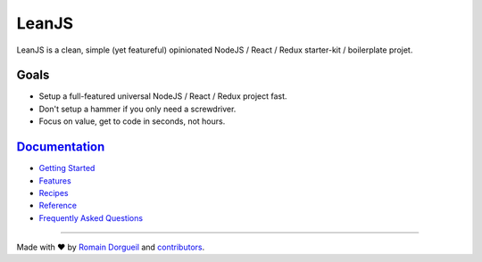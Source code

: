 LeanJS
======

LeanJS is a clean, simple (yet featureful) opinionated NodeJS / React / Redux starter-kit /
boilerplate projet.

.. image:: https://travis-ci.org/hartym/LeanJS.svg?branch=master
    :target: https://travis-ci.org/hartym/LeanJS
    :alt: Continuous Integration Status


.. image:: https://david-dm.org/hartym/LeanJS.svg
    :target: https://david-dm.org/hartym/LeanJS
    :alt: Dependencies Status


.. image:: https://coveralls.io/repos/github/hartym/LeanJS/badge.svg?branch=master
    :target: https://coveralls.io/github/hartym/LeanJS?branch=master
    :alt: Coverage Status


.. image:: https://readthedocs.org/projects/leanjs/badge/?version=latest
    :target: http://leanjs.readthedocs.org/en/latest/?badge=latest
    :alt: Documentation Status

Goals
:::::

* Setup a full-featured universal NodeJS / React / Redux project fast.
* Don't setup a hammer if you only need a screwdriver.
* Focus on value, get to code in seconds, not hours.


`Documentation <http://leanjs.readthedocs.org/en/latest/>`_
:::::::::::::::::::::::::::::::::::::::::::::::::::::::::::

* `Getting Started <http://leanjs.readthedocs.org/en/latest/install.html>`_
* `Features <http://leanjs.readthedocs.org/en/latest/features.html>`_
* `Recipes <http://leanjs.readthedocs.org/en/latest/recipes.html>`_
* `Reference <http://leanjs.readthedocs.org/en/latest/reference.html>`_
* `Frequently Asked Questions <http://leanjs.readthedocs.org/en/latest/faq.html>`_


----

Made with ♥ by `Romain Dorgueil <https://twitter.com/rdorgueil>`_ and `contributors <https://github.com/hartym/LeanJS/graphs/contributors>`_.
